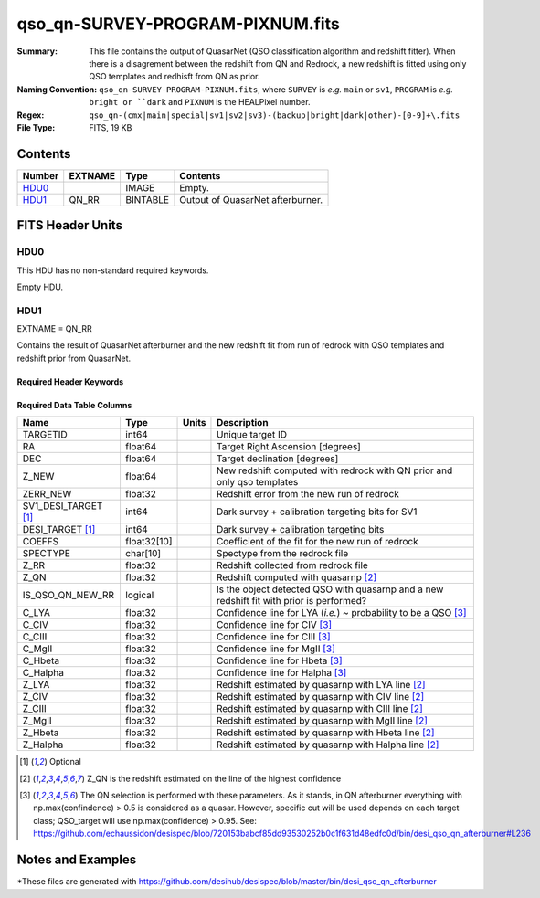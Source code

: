 =================================
qso_qn-SURVEY-PROGRAM-PIXNUM.fits
=================================

:Summary: This file contains the output of QuasarNet (QSO classification algorithm and redshift fitter).
          When there is a disagrement between the redshift from QN and Redrock, a new redshift is fitted
          using only QSO templates and redhisft from QN as prior.
:Naming Convention: ``qso_qn-SURVEY-PROGRAM-PIXNUM.fits``, where ``SURVEY`` is
    *e.g.* ``main`` or ``sv1``, ``PROGRAM`` is *e.g.* ``bright or ``dark``
    and ``PIXNUM`` is the HEALPixel number.
:Regex: ``qso_qn-(cmx|main|special|sv1|sv2|sv3)-(backup|bright|dark|other)-[0-9]+\.fits``
:File Type: FITS, 19 KB

Contents
========

====== ======= ======== ===================
Number EXTNAME Type     Contents
====== ======= ======== ===================
HDU0_          IMAGE    Empty.
HDU1_  QN_RR   BINTABLE Output of QuasarNet afterburner.
====== ======= ======== ===================


FITS Header Units
=================

HDU0
----

This HDU has no non-standard required keywords.

Empty HDU.

HDU1
----

EXTNAME = QN_RR

Contains the result of QuasarNet afterburner and the new redshift fit from run of redrock with QSO templates and redshift prior from QuasarNet.

Required Header Keywords
~~~~~~~~~~~~~~~~~~~~~~~~

.. collapse:: Required Header Keywords Table

    .. rst-class:: keywords

    ====== ============= ==== =======================
    KEY    Example Value Type Comment
    ====== ============= ==== =======================
    NAXIS1 151           int  width of table in bytes
    NAXIS2 75            int  number of rows in table
    ====== ============= ==== =======================

Required Data Table Columns
~~~~~~~~~~~~~~~~~~~~~~~~~~~

.. rst-class:: columns

==================== =========== ===== ===================
Name                 Type        Units Description
==================== =========== ===== ===================
TARGETID             int64             Unique target ID
RA                   float64           Target Right Ascension [degrees]
DEC                  float64           Target declination [degrees]
Z_NEW                float64           New redshift computed with redrock with QN prior and only qso templates
ZERR_NEW             float32           Redshift error from the new run of redrock
SV1_DESI_TARGET [1]_ int64             Dark survey + calibration targeting bits for SV1
DESI_TARGET [1]_     int64             Dark survey + calibration targeting bits
COEFFS               float32[10]       Coefficient of the fit for the new run of redrock
SPECTYPE             char[10]          Spectype from the redrock file
Z_RR                 float32           Redshift collected from redrock file
Z_QN                 float32           Redshift computed with quasarnp [2]_
IS_QSO_QN_NEW_RR     logical           Is the object detected QSO with quasarnp and a new redshift fit with prior is performed?
C_LYA                float32           Confidence line for LYA (*i.e.*) ~ probability to be a QSO [3]_
C_CIV                float32           Confidence line for CIV [3]_
C_CIII               float32           Confidence line for CIII [3]_
C_MgII               float32           Confidence line for MgII [3]_
C_Hbeta              float32           Confidence line for Hbeta [3]_
C_Halpha             float32           Confidence line for Halpha [3]_
Z_LYA                float32           Redshift estimated by quasarnp with LYA line [2]_
Z_CIV                float32           Redshift estimated by quasarnp with CIV line [2]_
Z_CIII               float32           Redshift estimated by quasarnp with CIII line [2]_
Z_MgII               float32           Redshift estimated by quasarnp with MgII line [2]_
Z_Hbeta              float32           Redshift estimated by quasarnp with Hbeta line [2]_
Z_Halpha             float32           Redshift estimated by quasarnp with Halpha line [2]_
==================== =========== ===== ===================

.. [1] Optional

.. [2] Z_QN is the redshift estimated on the line of the highest confidence

.. [3] The QN selection is performed with these parameters. As it stands, in QN afterburner everything with np.max(confindence) > 0.5 is considered as a quasar. However, specific cut will be used depends on each target class; QSO_target will use np.max(confidence) > 0.95.
       See: https://github.com/echaussidon/desispec/blob/720153babcf85dd93530252b0c1f631d48edfc0d/bin/desi_qso_qn_afterburner#L236

Notes and Examples
==================

*These files are generated with https://github.com/desihub/desispec/blob/master/bin/desi_qso_qn_afterburner
